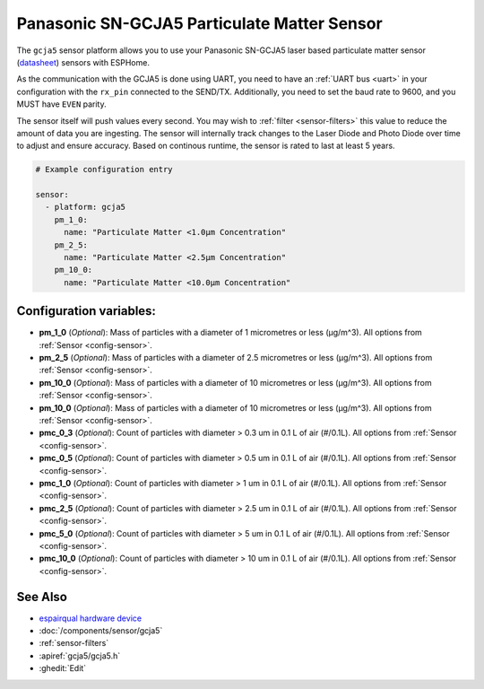 Panasonic SN-GCJA5 Particulate Matter Sensor
============================================

.. seo::
    :description: Instructions for setting up Panasonic SN-GCJA5 Particulate matter sensors
    :image: gcja5.svg

The ``gcja5`` sensor platform allows you to use your Panasonic SN-GCJA5 laser based particulate matter sensor
(`datasheet <https://na.industrial.panasonic.com/products/sensors/air-quality-gas-flow-sensors/lineup/laser-type-pm-sensor/series/123557/model/123559>`__)
sensors with ESPHome.

As the communication with the GCJA5 is done using UART, you need
to have an :ref:`UART bus <uart>` in your configuration with the ``rx_pin`` connected to the SEND/TX. Additionally, you need to set the baud rate to 9600, and you
MUST have ``EVEN`` parity.

The sensor itself will push values every second. You may wish to :ref:`filter <sensor-filters>` this value to reduce the amount of data you are ingesting.
The sensor will internally track changes to the Laser Diode and Photo Diode over time to adjust and ensure accuracy.
Based on continous runtime, the sensor is rated to last at least 5 years.

.. code-block:: yaml

    # Example configuration entry

    sensor:
      - platform: gcja5
        pm_1_0:
          name: "Particulate Matter <1.0µm Concentration"
        pm_2_5:
          name: "Particulate Matter <2.5µm Concentration"
        pm_10_0:
          name: "Particulate Matter <10.0µm Concentration"

Configuration variables:
------------------------

- **pm_1_0** (*Optional*): Mass of particles with a diameter of 1 micrometres or less (μg/m^3).
  All options from :ref:`Sensor <config-sensor>`.
- **pm_2_5** (*Optional*): Mass of particles with a diameter of 2.5 micrometres or less (μg/m^3).
  All options from :ref:`Sensor <config-sensor>`.
- **pm_10_0** (*Optional*): Mass of particles with a diameter of 10 micrometres or less (μg/m^3).
  All options from :ref:`Sensor <config-sensor>`.
- **pm_10_0** (*Optional*): Mass of particles with a diameter of 10 micrometres or less (μg/m^3).
  All options from :ref:`Sensor <config-sensor>`.
- **pmc_0_3** (*Optional*): Count of particles with diameter > 0.3 um in 0.1 L of air (#/0.1L).
  All options from :ref:`Sensor <config-sensor>`.
- **pmc_0_5** (*Optional*): Count of particles with diameter > 0.5 um in 0.1 L of air (#/0.1L).
  All options from :ref:`Sensor <config-sensor>`.
- **pmc_1_0** (*Optional*): Count of particles with diameter > 1 um in 0.1 L of air (#/0.1L).
  All options from :ref:`Sensor <config-sensor>`.
- **pmc_2_5** (*Optional*): Count of particles with diameter > 2.5 um in 0.1 L of air (#/0.1L).
  All options from :ref:`Sensor <config-sensor>`.
- **pmc_5_0** (*Optional*): Count of particles with diameter > 5 um in 0.1 L of air (#/0.1L).
  All options from :ref:`Sensor <config-sensor>`.
- **pmc_10_0** (*Optional*): Count of particles with diameter > 10 um in 0.1 L of air (#/0.1L).
  All options from :ref:`Sensor <config-sensor>`.

See Also
--------

- `espairqual hardware device <https://github.com/gcormier/espairqual>`__
- :doc:`/components/sensor/gcja5`
- :ref:`sensor-filters`
- :apiref:`gcja5/gcja5.h`
- :ghedit:`Edit`

